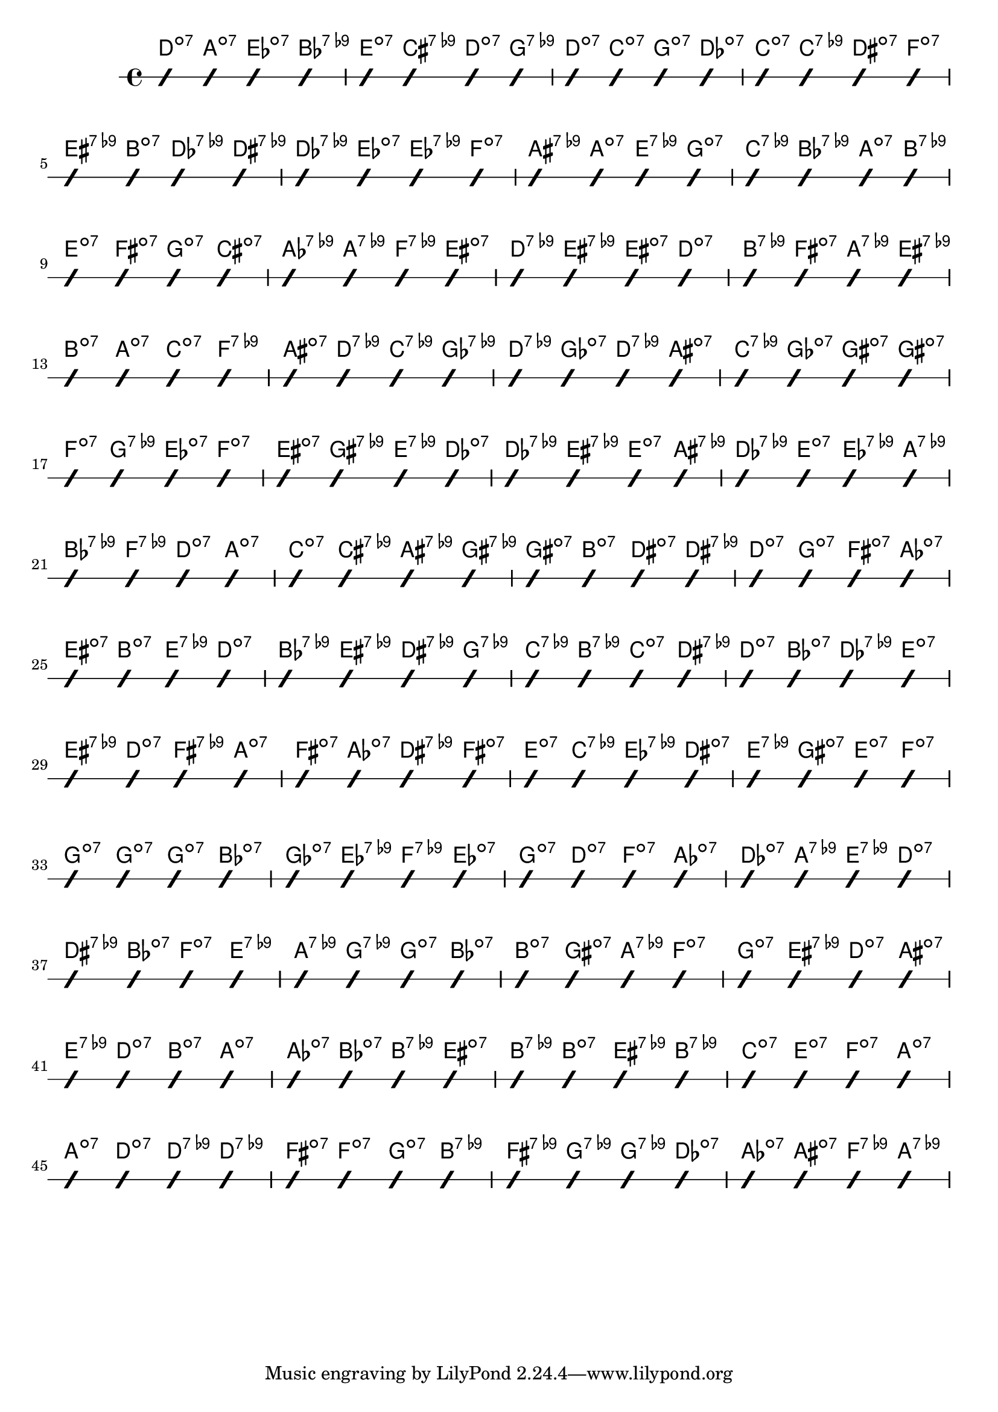 \score {
	<<	\new ChordNames {
		\chordmode {
			d:dim7 a:dim7 ees:dim7 bes:7.9-  | e:dim7 cis:7.9- d:dim7 g:7.9-  | d:dim7 c:dim7 g:dim7 des:dim7  | c:dim7 c:7.9- dis:dim7 f:dim7  | \break
			eis:7.9- b:dim7 des:7.9- dis:7.9-  | des:7.9- ees:dim7 ees:7.9- f:dim7  | ais:7.9- a:dim7 e:7.9- g:dim7  | c:7.9- bes:7.9- a:dim7 b:7.9-  | \break
			e:dim7 fis:dim7 g:dim7 cis:dim7  | aes:7.9- a:7.9- f:7.9- eis:dim7  | d:7.9- eis:7.9- eis:dim7 d:dim7  | b:7.9- fis:dim7 a:7.9- eis:7.9-  | \break
			b:dim7 a:dim7 c:dim7 f:7.9-  | ais:dim7 d:7.9- c:7.9- ges:7.9-  | d:7.9- ges:dim7 d:7.9- ais:dim7  | c:7.9- ges:dim7 gis:dim7 gis:dim7  | \break
			f:dim7 g:7.9- ees:dim7 f:dim7  | eis:dim7 gis:7.9- e:7.9- des:dim7  | des:7.9- eis:7.9- e:dim7 ais:7.9-  | des:7.9- e:dim7 ees:7.9- a:7.9-  | \break
			bes:7.9- f:7.9- d:dim7 a:dim7  | c:dim7 cis:7.9- ais:7.9- gis:7.9-  | gis:dim7 b:dim7 dis:dim7 dis:7.9-  | d:dim7 g:dim7 fis:dim7 aes:dim7  | \break
			eis:dim7 b:dim7 e:7.9- d:dim7  | bes:7.9- eis:7.9- dis:7.9- g:7.9-  | c:7.9- b:7.9- c:dim7 dis:7.9-  | d:dim7 bes:dim7 des:7.9- e:dim7  | \break
			eis:7.9- d:dim7 fis:7.9- a:dim7  | fis:dim7 aes:dim7 dis:7.9- fis:dim7  | e:dim7 c:7.9- ees:7.9- dis:dim7  | e:7.9- gis:dim7 e:dim7 f:dim7  | \break
			g:dim7 g:dim7 g:dim7 bes:dim7  | ges:dim7 ees:7.9- f:7.9- ees:dim7  | g:dim7 d:dim7 f:dim7 aes:dim7  | des:dim7 a:7.9- e:7.9- d:dim7  | \break
			dis:7.9- bes:dim7 f:dim7 e:7.9-  | a:7.9- g:7.9- g:dim7 bes:dim7  | b:dim7 gis:dim7 a:7.9- f:dim7  | g:dim7 eis:7.9- d:dim7 ais:dim7  | \break
			e:7.9- d:dim7 b:dim7 a:dim7  | aes:dim7 bes:dim7 b:7.9- eis:dim7  | b:7.9- b:dim7 eis:7.9- b:7.9-  | c:dim7 e:dim7 f:dim7 a:dim7  | \break
			a:dim7 d:dim7 d:7.9- d:7.9-  | fis:dim7 f:dim7 g:dim7 b:7.9-  | fis:7.9- g:7.9- g:7.9- des:dim7  | aes:dim7 ais:dim7 f:7.9- a:7.9-  | \break
		}
	}
	\new RhythmicStaff {
		\override NoteHead.style = #'slash
		\time 4/4
	\omit Stem
			c4 c4 c4 c4  | c4 c4 c4 c4  | c4 c4 c4 c4  | c4 c4 c4 c4  | \break
			c4 c4 c4 c4  | c4 c4 c4 c4  | c4 c4 c4 c4  | c4 c4 c4 c4  | \break
			c4 c4 c4 c4  | c4 c4 c4 c4  | c4 c4 c4 c4  | c4 c4 c4 c4  | \break
			c4 c4 c4 c4  | c4 c4 c4 c4  | c4 c4 c4 c4  | c4 c4 c4 c4  | \break
			c4 c4 c4 c4  | c4 c4 c4 c4  | c4 c4 c4 c4  | c4 c4 c4 c4  | \break
			c4 c4 c4 c4  | c4 c4 c4 c4  | c4 c4 c4 c4  | c4 c4 c4 c4  | \break
			c4 c4 c4 c4  | c4 c4 c4 c4  | c4 c4 c4 c4  | c4 c4 c4 c4  | \break
			c4 c4 c4 c4  | c4 c4 c4 c4  | c4 c4 c4 c4  | c4 c4 c4 c4  | \break
			c4 c4 c4 c4  | c4 c4 c4 c4  | c4 c4 c4 c4  | c4 c4 c4 c4  | \break
			c4 c4 c4 c4  | c4 c4 c4 c4  | c4 c4 c4 c4  | c4 c4 c4 c4  | \break
			c4 c4 c4 c4  | c4 c4 c4 c4  | c4 c4 c4 c4  | c4 c4 c4 c4  | \break
			c4 c4 c4 c4  | c4 c4 c4 c4  | c4 c4 c4 c4  | c4 c4 c4 c4  | \break
	}
	>>
}